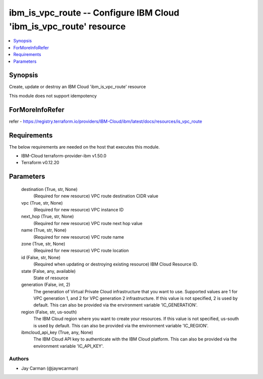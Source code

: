 
ibm_is_vpc_route -- Configure IBM Cloud 'ibm_is_vpc_route' resource
===================================================================

.. contents::
   :local:
   :depth: 1


Synopsis
--------

Create, update or destroy an IBM Cloud 'ibm_is_vpc_route' resource

This module does not support idempotency


ForMoreInfoRefer
----------------
refer - https://registry.terraform.io/providers/IBM-Cloud/ibm/latest/docs/resources/is_vpc_route

Requirements
------------
The below requirements are needed on the host that executes this module.

- IBM-Cloud terraform-provider-ibm v1.50.0
- Terraform v0.12.20



Parameters
----------

  destination (True, str, None)
    (Required for new resource) VPC route destination CIDR value


  vpc (True, str, None)
    (Required for new resource) VPC instance ID


  next_hop (True, str, None)
    (Required for new resource) VPC route next hop value


  name (True, str, None)
    (Required for new resource) VPC route name


  zone (True, str, None)
    (Required for new resource) VPC route location


  id (False, str, None)
    (Required when updating or destroying existing resource) IBM Cloud Resource ID.


  state (False, any, available)
    State of resource


  generation (False, int, 2)
    The generation of Virtual Private Cloud infrastructure that you want to use. Supported values are 1 for VPC generation 1, and 2 for VPC generation 2 infrastructure. If this value is not specified, 2 is used by default. This can also be provided via the environment variable 'IC_GENERATION'.


  region (False, str, us-south)
    The IBM Cloud region where you want to create your resources. If this value is not specified, us-south is used by default. This can also be provided via the environment variable 'IC_REGION'.


  ibmcloud_api_key (True, any, None)
    The IBM Cloud API key to authenticate with the IBM Cloud platform. This can also be provided via the environment variable 'IC_API_KEY'.













Authors
~~~~~~~

- Jay Carman (@jaywcarman)

